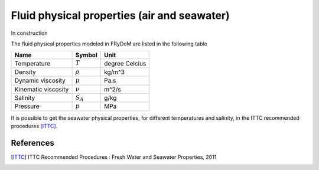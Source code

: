 .. fluid_physical_properties:

Fluid physical properties (air and seawater)
============================================

In construction

The fluid physical properties modeled in FRyDoM are listed in the following table

======================= =========================== ======================
Name                    Symbol                      Unit
======================= =========================== ======================
Temperature             :math:`T`                   degree Celcius
Density                 :math:`\rho`                kg/m^3
Dynamic viscosity       :math:`\mu`                 Pa.s
Kinematic viscosity     :math:`\nu`                 m^2/s
Salinity                :math:`S_A`                 g/kg
Pressure                :math:`p`                   MPa
======================= =========================== ======================

It is possible to get the seawater physical properties, for different temperatures and salinity, in the ITTC
recommended procedures [ITTC]_.

References
----------
.. [ITTC] ITTC Recommended Procedures : Fresh Water and Seawater Properties, 2011

